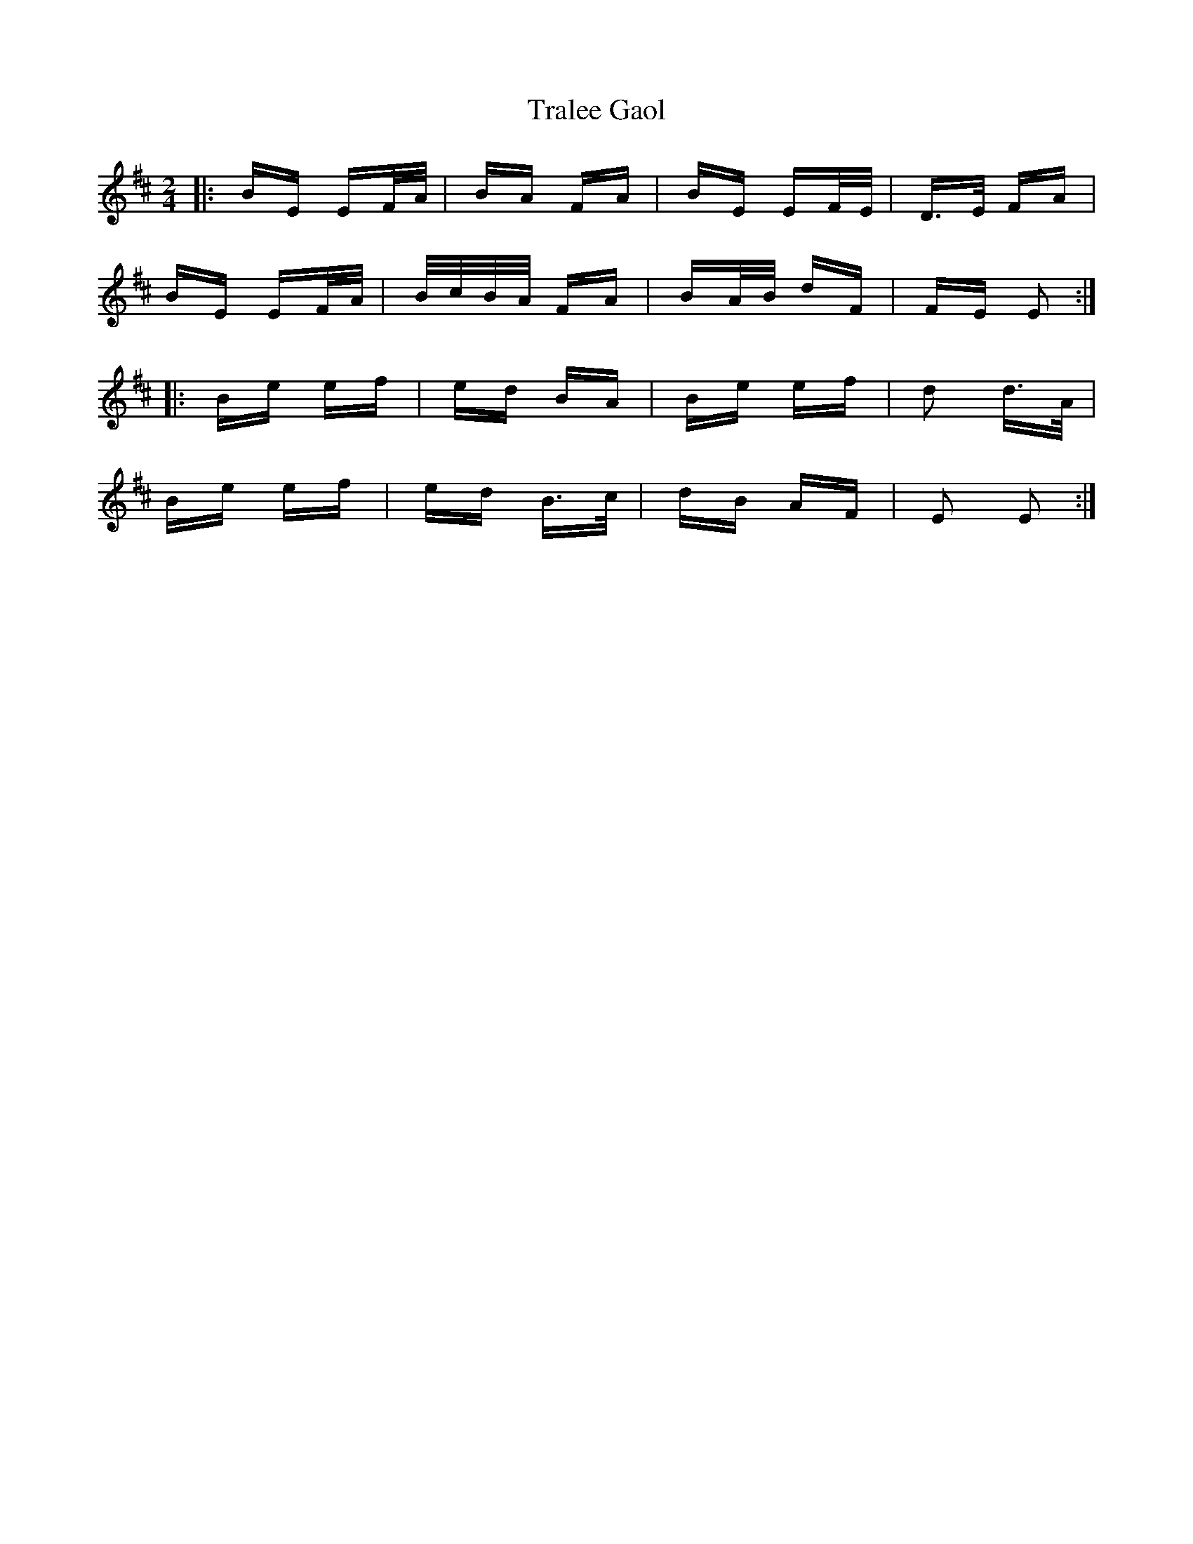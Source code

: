 X: 40826
T: Tralee Gaol
R: polka
M: 2/4
K: Edorian
|:BE EF/A/|BA FA|BE EF/E/|D>E FA|
BE EF/A/|B/c/B/A/ FA|BA/B/ dF|FE E2:|
|:Be ef|ed BA|Be ef|d2 d>A|
Be ef|ed B>c|dB AF|E2 E2:|

